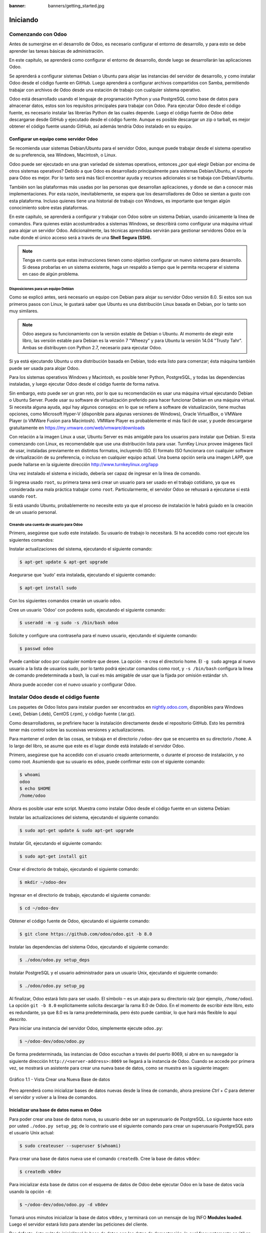 :banner: banners/getting_started.jpg

=========
Iniciando
=========



Comenzando con Odoo
===================

Antes de sumergirse en el desarrollo de Odoo, es necesario configurar el
entorno de desarrollo, y para esto se debe aprender las tareas básicas
de administración.

En este capítulo, se aprenderá como configurar el entorno de desarrollo,
donde luego se desarrollarán las aplicaciones Odoo.

Se aprenderá a configurar sistemas Debian o Ubuntu para alojar las
instancias del servidor de desarrollo, y como instalar Odoo desde el
código fuente en GitHub. Luego aprenderá a configurar archivos
compartidos con Samba, permitiendo trabajar con archivos de Odoo desde
una estación de trabajo con cualquier sistema operativo.

Odoo está desarrollado usando el lenguaje de programación Python y usa
PostgreSQL como base de datos para almacenar datos, estos son los
requisitos principales para trabajar con Odoo. Para ejecutar Odoo desde
el código fuente, es necesario instalar las librerías Python de las
cuales depende. Luego el código fuente de Odoo debe descargarse desde
GitHub y ejecutado desde el código fuente. Aunque es posible descargar
un zip o tarball, es mejor obtener el código fuente usando GitHub, así
además tendría Odoo instalado en su equipo.


Configurar un equipo como servidor Odoo
---------------------------------------

Se recomienda usar sistemas Debian/Ubuntu para el servidor Odoo, aunque
puede trabajar desde el sistema operativo de su preferencia, sea
Windows, Macintosh, o Linux.

Odoo puede ser ejecutado en una gran variedad de sistemas operativos,
entonces ¿por qué elegir Debian por encima de otros sistemas operativos?
Debido a que Odoo es desarrollado principalmente para sistemas
Debian/Ubuntu, el soporte para Odoo es mejor. Por lo tanto será más
fácil encontrar ayuda y recursos adicionales si se trabaja con
Debian/Ubuntu.

También son las plataformas más usadas por las personas que desarrollan
aplicaciones, y donde se dan a conocer más implementaciones. Por esta
razón, inevitablemente, se espera que los desarrolladores de Odoo se
sientan a gusto con esta plataforma. Incluso quienes tiene una historial
de trabajo con Windows, es importante que tengan algún conocimiento sobre
estas plataformas.

En este capítulo, se aprenderá a configurar y trabajar con Odoo sobre un
sistema Debian, usando únicamente la línea de comandos. Para quienes
están acostumbrados a sistemas Windows, se describirá como configurar
una máquina virtual para alojar un servidor Odoo. Adicionalmente, las
técnicas aprendidas servirán para gestionar servidores Odoo en la nube
donde el único acceso será a través de una **Shell Segura (SSH).**

.. note::
    Tenga en cuenta que estas instrucciones tienen como objetivo
    configurar un nuevo sistema para desarrollo. Si desea probarlas en
    un sistema existente, haga un respaldo a tiempo que le permita
    recuperar el sistema en caso de algún problema.


Disposiciones para un equipo Debian
~~~~~~~~~~~~~~~~~~~~~~~~~~~~~~~~~~~

Como se explicó antes, será necesario un equipo con Debian para alojar
su servidor Odoo versión 8.0. Si estos son sus primeros pasos con
Linux, le gustará saber que Ubuntu es una distribución Linux basada en
Debian, por lo tanto son muy similares.

.. note::
    Odoo asegura su funcionamiento con la versión estable de Debian o
    Ubuntu. Al momento de elegir este libro, las versión estable para
    Debian es la versión 7 "Wheezy" y para Ubuntu la versión 14.04
    "Trusty Tahr". Ambas se distribuyen con Python 2.7, necesario para
    ejecutar Odoo.

Si ya está ejecutando Ubuntu u otra distribución basada en Debian, todo
esta listo para comenzar; ésta máquina también puede ser usada para
alojar Odoo.

Para los sistemas operativos Windows y Macintosh, es posible tener
Python, PostgreSQL, y todas las dependencias instaladas, y luego
ejecutar Odoo desde el código fuente de forma nativa.

Sin embargo, esto puede ser un gran reto, por lo que su
recomendación es usar una máquina virtual ejecutando Debian o Ubuntu
Server. Puede usar su software de virtualización preferido para hacer
funcionar Debian en una máquina virtual. Si necesita alguna ayuda, aquí
hay algunos consejos: en lo que se refiere a software de vistualización,
tiene muchas opciones, como Microsoft Hyper-V (disponible para algunas
versiones de Windows), Oracle VirtualBox, o VMWare Player (o VMWare
Fusion para Macintosh). VMWare Player es probablemente el más fácil de
usar, y puede descargarse gratuitamente en
https://my.vmware.com/web/vmware/downloads

Con relación a la imagen Linux a usar, Ubuntu Server es más amigable
para los usuarios para instalar que Debian. Si esta comenzando con Linux,
es recomendable que use una distribución lista para usar. TurnKey Linux
provee imágenes fácil de usar, instaladas previamente en distintos formatos,
incluyendo ISO. El formato ISO funcionara con cualquier software de
virtualización de su preferencia, o incluso en cualquier equipo actual.
Una buena opción sería una imagen LAPP, que puede hallarse en la siguiente
dirección http://www.turnkeylinux.org/lapp

Una vez instalado el sistema e iniciado, debería ser capaz de ingresar
en la línea de comando.

Si ingresa usado ``root``, su primera tarea será crear un usuario para
ser usado en el trabajo cotidiano, ya que es considerada una mala
práctica trabajar como ``root``. Particularmente, el servidor Odoo se
rehusará a ejecutarse si está usando ``root``.

Si está usando Ubuntu, probablemente no necesite esto ya que el proceso
de instalación le habrá guiado en la creación de un usuario personal.


Creando una cuenta de usuario para Odoo
~~~~~~~~~~~~~~~~~~~~~~~~~~~~~~~~~~~~~~~

Primero, asegúrese que sudo este instalado. Su usuario de trabajo lo
necesitará. Si ha accedido como root ejecute los siguientes comandos:

Instalar actualizaciones del sistema, ejecutando el siguiente comando:

.. code:: shell

    $ apt-get update & apt-get upgrade

Asegurarse que 'sudo' esta instalada, ejecutando el siguiente comando:

.. code:: shell

    $ apt-get install sudo


Con los siguientes comandos crearán un usuario odoo.

Cree un usuario 'Odoo' con poderes sudo, ejecutando el siguiente comando:

.. code:: shell

    $ useradd -m -g sudo -s /bin/bash odoo

Solicite y configure una contraseña para el nuevo usuario, ejecutando el siguiente comando:

.. code:: shell

    $ passwd odoo

Puede cambiar odoo por cualquier nombre que desee. La opción ``-m`` crea
el directorio home. El ``-g sudo`` agrega al nuevo usuario a la lista de
usuarios sudo, por lo tanto podrá ejecutar comandos como root, y
``-s /bin/bash`` configura la línea de comando predeterminada a bash, la
cual es más amigable de usar que la fijada por omisión estándar ``sh``.

Ahora puede acceder con el nuevo usuario y configurar Odoo.


Instalar Odoo desde el código fuente
====================================

Los paquetes de Odoo listos para instalar pueden ser encontrados en
`nightly.odoo.com <http://nightly.odoo.com>`_, disponibles para Windows
(.exe), Debian (.deb), CentOS (.rpm), y código fuente (.tar.gz).

Como desarrolladores, se prefiriere hacer la instalación directamente desde
el repositorio GitHub. Esto les permitirá tener más control sobre las sucesivas
versiones y actualizaciones.

Para mantener el orden de las cosas, se trabaja en el directorio
``/odoo-dev`` que se encuentra en su directorio ``/home``. A lo largo
del libro, se asume que este es el lugar donde está instalado el
servidor Odoo.

Primero, asegúrese que ha accedido con el usuario creado anteriormente,
o durante el proceso de instalación, y no como root. Asumiendo que su
usuario es ``odoo``, puede confirmar esto con el siguiente comando:

.. code:: shell

    $ whoami
    odoo
    $ echo $HOME
    /home/odoo

Ahora es posible usar este script. Muestra como instalar Odoo desde el
código fuente en un sistema Debian:

Instalar las actualizaciones del sistema, ejecutando el siguiente comando:

.. code:: shell

    $ sudo apt-get update & sudo apt-get upgrade

Instalar Git, ejecutando el siguiente comando:

.. code:: shell

    $ sudo apt-get install git

Crear el directorio de trabajo, ejecutando el siguiente comando:

.. code:: shell

    $ mkdir ~/odoo-dev

Ingresar en el directorio de trabajo, ejecutando el siguiente comando:

.. code:: shell

    $ cd ~/odoo-dev

Obtener el código fuente de Odoo, ejecutando el siguiente comando:

.. code:: shell

    $ git clone https://github.com/odoo/odoo.git -b 8.0

Instalar las dependencias del sistema Odoo, ejecutando el siguiente comando:

.. code:: shell

    $ ./odoo/odoo.py setup_deps

Instalar PostgreSQL y el usuario administrador para un usuario Unix, ejecutando el siguiente comando:

.. code:: shell

    $ ./odoo/odoo.py setup_pg

Al finalizar, Odoo estará listo para ser usado. El símbolo ``~`` es un
atajo para su directorio raíz (por ejemplo, ``/home/odoo``). La opción
``git -b 8.0`` explícitamente solicita descargar la rama 8.0 de Odoo. En
el momento de escribir éste libro, esto es redundante, ya que 8.0 es la
rama predeterminada, pero ésto puede cambiar, lo que hará más flexible
lo aquí descrito.

Para iniciar una instancia del servidor Odoo, simplemente ejecute
``odoo.py``:

.. code:: shell

    $ ~/odoo-dev/odoo/odoo.py

De forma predeterminada, las instancias de Odoo escuchan a través del
puerto 8069, si abre en su navegador la siguiente dirección
``http://<server-address>:8069`` se llegará a la instancia de Odoo.
Cuando se accede por primera vez, se mostrará un asistente para crear
una nueva base de datos, como se muestra en la siguiente imagen:

.. figure:: images/52_1.jpg
  :align: center
  :alt: Gráfico 1.1 - Vista Crear una Nueva Base de datos

  Gráfico 1.1 - Vista Crear una Nueva Base de datos

Pero aprenderá como inicializar bases de datos nuevas desde la línea de
comando, ahora presione *Ctrl* + *C* para detener el servidor y volver a
la línea de comandos.


Inicializar una base de datos nueva en Odoo
-------------------------------------------

Para poder crear una base de datos nueva, su usuario debe ser un
superusuario de PostgreSQL. Lo siguiente hace esto por usted
``./odoo.py setup_pg``; de lo contrario use el siguiente comando para
crear un superusuario PostgreSQL para el usuario Unix actual:

.. code:: shell

    $ sudo createuser --superuser $(whoami)

Para crear una base de datos nueva use el comando ``createdb``. Cree la
base de datos ``v8dev``:

.. code:: shell

    $ createdb v8dev

Para inicializar ésta base de datos con el esquema de datos de Odoo debe
ejecutar Odoo en la base de datos vacía usando la opción ``-d``:

.. code:: shell

    $ ~/odoo-dev/odoo/odoo.py -d v8dev

Tomará unos minutos inicializar la base de datos ``v8dev``, y terminará
con un mensaje de log INFO **Modules loaded**. Luego el servidor estará
listo para atender las peticiones del cliente.

Por defecto, éste método inicializará la base de datos con los datos de
demostración, lo cual frecuentemente es útil en bases de datos de
desarrollo. Para inicializar una base de datos sin los datos de
demostración, agregue la siguiente opción al comando anterior:
``--without-demo-data=all``.

Para mostrar la pantalla de acceso abra en un navegador web
``http://<server-name>:8069``. Si no conoce el nombre de su servidor,
escriba el comando ``hostname`` en la terminal para averiguarlo, o el
comando ``ifconfig`` para conocer la dirección IP.

Si está alojando Odoo en una máquina virtual probablemente necesite
hacer algunas configuraciones de red para poder usarlo como servidor. La
solución más simple es cambiar el tipo de red de la VM de NAT a Bridged.
Con esto, en vez de compartir la dirección IP del equipo, la VM huésped
tendrá su propia dirección IP. También es posible usar NAT, pero esto
requiere que configure el enrutamiento de puerto, así su sistema sabrá
que algunos puertos, como el 8069, deben ser controlados por la VM. En
caso de algún problema, con suerte estos detalles puedan ayudarle a
encontrar ayuda en la documentación del software de virtualización de su
preferencia.

La cuenta de usuario predeterminada es ``admin`` con la contraseña
``admin``. Una vez acceda se mostrará el menú **Configuración**,
revelando los módulos instalados. Elimine el filtro de **Instalado** y
podrá ver e instalar cualquiera de los módulos oficiales.

En cualquier momento que desee detener la instancia del servidor Odoo y
volver a la línea de comando, presione *Ctrl* + *C*. En consola,
presiona la tecla de flecha Arriba para mostrar el comando anterior
ejecutado, esta es una forma rápida de iniciar Odoo con las mismas
opciones. Notará que *Ctrl* + *C* seguido de la flecha Arriba y *Enter*
es una combinación frecuentemente usada para reiniciar el servidor Odoo
durante el desarrollo.


Gestionar la base de datos
~~~~~~~~~~~~~~~~~~~~~~~~~~

Ha visto como crear e inicializar bases de datos nuevas en Odoo desde la
línea de comando. Existen más comandos que valen la pena conocer para
gestionar bases de datos.

Ya sabe como usar el comando ``createdb`` para crear una base de datos
vacía, pero también puede crear una base de datos copiando una
existente, usando la opción ``--template``.

Asegúrese que su instancia de Odoo este detenida y no tenga otra
conexión abierta con la base de datos ``v8dev`` creada anteriormente, y
ejecute:

.. code:: shell

    $ createdb --template=v8dev v8test

De hecho, cada vez que se crea una base de datos, es usada una
plantilla. Si no se especifica ninguna, se usa una predefinida llamada
``template1``.

Para listar las bases de datos existentes en su sistema use la utilidad
``psql`` de PostgreSQL con la opción ``-l``:

.. code:: shell

    $ psql -l

Al ejecutar esto se debe listar las dos bases de datos creadas hasta los
momentos: ``v8dev`` y ``v8test``. La lista también mostrará la
codificación usada en cada base de datos. La codificación predeterminada
es UTF8, la cual es necesaria para las bases de datos Odoo.

Para eliminar una base de datos que ya no necesite (o necesita crear
nuevamente), use el comando ``dropdb``:

.. code:: shell

    $ dropdb v8test

Ahora ya conoce lo básico para trabajar con varias bases de datos. Para
aprender más sobre PostgresSQL, puede encontrar la documentación oficial
en http://www.postgresql.org/docs/

.. warning::

    *Eliminar una base de datos destruirá los datos de forma
    irrevocable. Tenga cuidado al ejecutar esta acción y mantenga
    siempre respaldos de sus bases de datos.*


Unas palabras sobre las versiones de Odoo
-----------------------------------------

A la fecha de publicación, la última versión estable de Odoo es la 8,
marcada en GitHub como branch ``8.0``. Ésta es la versión con la que se
trabajará a lo largo de éste libro.

Es importante saber que las bases de datos de Odoo son incompatibles
entre versiones principales de Odoo. Esto significa que si ejecuta un
servidor Odoo 8 contra una base de datos Odoo/OpenERP 7, no funcionará.
Es necesario un trabajo de migración significativo para que una base de
datos pueda ser usada con una versión más reciente del producto.

Lo mismo pasa con los módulos: como regla general un módulo desarrollado
para una versión más reciente de Odoo no funcionará con otras versiones.
Cuando descargue módulos desde la Web desarrollados por la comunidad,
asegúrese que estén dirigidos a la versión de Odoo que esté usando.

Por otro lado, los lanzamientos principales (7.0, 8.0) reciben
actualizaciones frecuentes, pero en su mayoría deberán ser correcciones
de fallos. Tiene la garantía de ser "estables para la API", lo que
significa que las estructuras del modelo de datos y los identificadores
de vista de los elementos se mantendrán estables. Esto es importante
porque significa que no habrá riesgo de estropear los módulos
personalizados por causa de cambios incompatibles en los módulos base.

Sea consciente que la versión en la rama ``master`` se convertirá en la
próxima versión principal estable, pero hasta entonces no será "estable
para la API" y no debe usarla para construir módulos personalizados.
Hacer esto es como moverse en arena movediza: no hay formar de asegurar
cuando algún cambio introducido hará que su módulo falle.


Más opciones de configuración del servidor
------------------------------------------

El servidor Odoo soporta unas pocas opciones más. Es posible verificar
todas las opciones disponibles con la opción ``--help``:

.. code:: shell

    $ ./odoo.py --help

Vale la pena tener una idea general de las más importantes.


Archivos de configuración del servidor Odoo
~~~~~~~~~~~~~~~~~~~~~~~~~~~~~~~~~~~~~~~~~~~

La mayoría de las opciones pueden ser guardadas en un archivo de
configuración. De forma predeterminada, Odoo usará el archivo
``.openerp-serverrc`` en su directorio home. Convenientemente, existe
una opción ``--save`` para guardar la instancia actual de configuración
dentro de ese archivo, ejecute el siguiente comando:

.. code:: shell

    $ ~/odoo-dev/odoo/odoo.py --save --stop-after-init

Aquí también se usa la opción ``--stop-after-init``, para que el
servidor se detenga al finalizar las acciones. Ésta opción es usada
frecuentemente para ejecutar pruebas y solicitar la ejecución de
actualización de un módulo para verificar que se instala correctamente.

Ahora se puede inspeccionar lo que se guardó en este archivo de
configuración, ejecutando el siguiente comando:

.. code:: shell

    $ more ~/.openerp_serverrc

Esto mostrará todas las opciones de configuración disponibles con sus
valores predeterminados. La edición se hará efectiva la próxima vez que
inicie una instancia de Odoo. Escriba ``q`` para salir y retornar a la
línea de comandos.

También es posible seleccionar un archivo específico de configuración,
usando la opción ``--conf=<filepath>``. Los archivos de configuración no
necesitan tener todas las opciones de configuración que ha visto hasta
ahora. Solo es necesario que estén aquellas opciones que cambian los
valores predeterminados.


Cambiar el puerto de escucha
~~~~~~~~~~~~~~~~~~~~~~~~~~~~

El comando ``--xmlrpc-server=<port>`` permite cambiar el puerto
predeterminado 8069 desde donde la instancia del servidor escucha las
peticiones. Esto puede ser usado para ejecutar más de una instancia al
mismo tiempo, en el mismo servidor.

Intente esto. Abra dos ventanas de la terminal. En la primera
ejecute:

.. code:: shell

    $ ~/odoo-dev/odoo.py --xmlrpc-port=8070

y en la otra ejecute:

.. code:: shell

    $ ~/odoo-dev/odoo.py --xmlrpc-port=8071

Y allí lo tiene: dos instancias de Odoo en el mismo servidor escuchando
a través de diferentes puertos. Las dos instancias pueden ser usadas en
la misma o en diferentes base de datos. Y ambas pueden ejecutar
versiones iguales o diferentes de Odoo.


Registro
~~~~~~~~

La opción ``--log-level`` permite configurar el nivel de detalle del
registro. Esto puede ser muy útil para entender lo que esta pasando en
el servidor. Por ejemplo, para habilitar el nivel de registro de
depuración utilice: ``--log-level=debug``

Los siguientes niveles de registro pueden ser particularmente
interesantes:

- ``debug_sql`` para inspeccionar el SQL generado por el servidor.

- ``debug_rpc`` para detallar las peticiones recibidas por el servidor.

- ``debug_rpc`` para detallar las respuestas enviadas por el servidor.

La salida del registro es enviada de forma predeterminada a la salida
estándar (la terminal), pero puede ser dirigida a un archivo de registro
con la opción ``--logfile=<filepath>``.

Finalmente, la opción ``--debug`` llamará al *depurador Python* (``pdb``)
cuando aparezca una excepción. Es útil hacer un análisis post-mortem de
un error del servidor. Note que esto no tiene ningún efecto en el nivel
de detalle del registro. Se pueden encontrar más detalles sobre los
comandos del depurador de Python aquí:
https://docs.python.org/2/library/pdb.html#debugger-commands.


Desarrollar desde la estación de trabajo
========================================

Puede ejecutar Odoo con un sistema Debian/Ubuntu, en una máquina virtual
local o en un servidor remoto. Pero posiblemente prefiera hacer el
trabajo de desarrollo en su estación de trabajo personal, usando su
editor de texto o IDE favorito.

Éste puede ser el caso para las personas que desarrollan en estaciones
de trabajo con Windows. Pero puede también ser el caso para las personas
que usan Linux y necesitan trabajar en un servidor Odoo desde una red
local.

Una solución para esto es habilitar el uso compartido de archivos en el
servidor Odoo, así los archivos son fáciles de editar desde su estación
de trabajo. Para las operaciones del servidor Odoo, como reiniciar el
servidor, es posible usar un intérprete de comando SSH (como PUTTY en
Windows) junto a su editor favorito.


Usar un editor de texto Linux
-----------------------------

Tarde o temprano, será necesario editar archivos desde la línea de
comandos. En muchos sistemas Debian el editor de texto predeterminado es
vi. Si no se siente a gusto con éste, puede usar una alternativa más
amigable. En sistemas Ubuntu el editor de texto predeterminado es ``nano``.
Puede que prefiera usar éste ya que es más fácil de usar. En caso que no
esté disponible en su servidor, puede instalarlo, ejecutando el siguiente
comando:

.. code:: shell

    $ sudo apt-get install nano

En las siguientes secciones se asumirá como el editor de preferencia. Si
prefiere cualquier otro editor, siéntase libre de adaptar los comandos
de acuerdo a su elección.


Instalar y configurar Samba
---------------------------

El proyecto Samba proporciona a Linux servicios para compartir archivos
compatibles con sistemas Microsoft Windows. Se puede instalar en el
servidor Debian/Ubuntu, ejecutando el siguiente comando:

.. code:: shell

    $ sudo apt-get install samba samba-common-bin

El paquete ``samba`` instala el servicio para compartir archivos y el
paquete ``samba-common-bin`` es necesario para la herramienta
``smbpasswd``. De forma predeterminada los usuarios autorizados para
acceder a los archivos compartidos necesitan ser registrados. Es necesario
registrar el usuario ``odoo`` y asignarle una contraseña para su acceso a
los archivos compartidos, ejecutando el siguiente comando:

.. code:: shell

    $ sudo smbpasswd -a odoo

Después de esto el usuario ``odoo`` podrá acceder a un recurso compartido de
archivos para su directorio *home*, pero será de solo lectura. Se requiere
el acceso a escritura, así que es necesario editar los archivos de
configuración de Samba para cambiar eso, ejecutando el siguiente comando:

.. code:: shell

    $ sudo nano /etc/samba/smb.conf

En el archivo de configuración, busque la sección ``[homes]``. Edite las
líneas de configuración para que sean iguales a los siguientes ajustes:

::

    [homes]
       comment = Home Directories
       browseable = yes
       read only = no
       create mask = 0640
       directory mask = 0750

Para que estos cambios en la configuración tengan efecto, reinicie el
servicio, ejecutando el siguiente comando:

.. code:: shell

    $ sudo /etc/init.d/smbd restart


Habilitar las herramientas técnicas
-----------------------------------

Odoo incluye algunas herramientas que son muy útiles para las personas
que desarrollan, y usted hará uso de estas a lo largo del libro. Estas son
las Características Técnicas y el Modo de Desarrollo.

Estas están deshabilitadas de forma predeterminada, así que aprenderá
como habilitarlas.

.. figure:: images/70_1.jpg
  :align: center
  :alt: Gráfico 1.2 - Características Técnicas de Odoo

  Gráfico 1.2 - Características Técnicas de Odoo


Activar las Características Técnicas
------------------------------------

Las Características Técnicas proporcionan herramientas avanzadas de
configuración del servidor.

Estas están deshabilitadas de forma predeterminada, y para habilitarlas,
es necesario acceder con el usuario Administrador. En el menú
**Configuración**, seleccione **Usuarios** y edite el usuario
Administrador. En la pestaña **Derechos de Acceso**, encontrará una
casilla de selección de **Características Técnicas**. Seleccione esa
casilla y guarde los cambios.

Ahora es necesario recargar la página en el navegador web. Deberá poder
ver en el menú **Configuraciones** una nueva sección **Técnico** que da
acceso a lo interno del servidor Odoo.

La opción del menú **Técnico** permite inspeccionar y editar todas las
configuraciones de Odoo almacenadas en la base de datos, desde la
interfaz de usuario, a la seguridad y otros parámetros del sistema.
Aprenderá más sobre esto a lo largo del libro.


Activar el modo de Desarrollo
~~~~~~~~~~~~~~~~~~~~~~~~~~~~~

El modo de Desarrollo habilita una caja de selección cerca de la parte
superior de la ventana Odoo, haciendo accesible algunas opciones de
configuración avanzadas en toda la aplicación. También deshabilita la
modificación del código JavaScript y CSS usado por el cliente web,
haciendo más fácil la depuración del comportamiento del lado del
cliente.

Para habilitarlo, abra el menú desplegable en la esquina superior
derecha de la ventana del navegador, en el nombre de usuario, y
seleccione la opción **Acerca de Odoo**. En la ventana de dialogo
**Acerca de**, haga clic sobre el botón **Activar modo desarrollador**
en la esquina superior derecha.

.. figure:: images/71_1.jpg
  :align: center
  :alt: Gráfico 1.3 - Activar Modo de Desarrollo en Odoo

  Gráfico 1.3 - Activar Modo de Desarrollo en Odoo

Luego de esto, verá una caja de selección **Depurar Vista** en la parte
superior izquierda del área actual del formulario.


Instalar módulos de terceras partes
===================================

Hacer que nuevos módulos estén disponibles en una instancia de Odoo para
que puedan ser instalados es algo que puede resultar confuso para las
personas nuevas. Pero no necesariamente tiene que ser así, así que a
continuación se desmitificará esta suposición.


Encontrar módulos de la comunidad
---------------------------------

Existen muchos módulos para Odoo disponibles en Internet. El sitio web
https://www.odoo.com/apps es un catalogo de módulos que pueden ser
descargados e instalados. La **Odoo Community Association (OCA)** coordina
las contribuciones de la comunidad y mantiene unos pocos repositorios en
GitHub, en https://github.com/OCA.

Para agregar un módulo a la instalación de Odoo puede simplemente
copiarlo dentro del directorio de complementos, junto a los módulos
oficiales. En este caso, el directorio de complementos está en
``~/odoo-dev/odoo/addons/``. Ésta puede que no sea la mejor opción para
Ud., debido a que su instalación está basada en una versión controlada
por el repositorio, y querrá tenerla sincronizada con el repositorio de
GitHub.

Afortunadamente, es posible usar ubicaciones adicionales para los
módulos, por lo que se puede tener los módulos personalizados en un
directorio diferente, sin mezclarlos con los complementos oficiales.

Como ejemplo, se descargará el proyecto ``department`` de OCA y sus
módulos se harán disponibles en la instalación de Odoo. Éste proyecto es
un conjunto de módulos muy simples que agregan un campo Departamento en
muchos formularios, como en el de Proyectos u Oportunidades de CRM.

Para obtener el código fuente desde GitHub:

.. code:: shell

    $ cd ~/odoo-dev
    $ git clone https://github.com/OCA/department.git -b 8.0

Se usó la opción ``-b`` para asegurar que se descargan los módulos de la
versión 8.0.

Pero debido a que en el momento de escribir esto la versión 8.0 en la
rama predeterminada del proyecto la opción ``-b`` podría haber sido
omitida.

Luego, se tendrá un directorio ``/department`` nuevo junto al directorio
``/odoo``, que contendrá los módulos. Ahora es necesario hacer saber a
Odoo sobre este nuevo directorio.


Configurar la ruta de complementos
----------------------------------

El servidor Odoo tiene una opción llamada ``addons-path`` que define
donde buscar los módulo. De forma predeterminada este apunta al
directorio ``/addons`` del servidor Odoo que se esta ejecutando.

Afortunadamente, es posible asignar no uno, sino una lista de
directorios donde se pueden encontrar los módulos. Esto permite mantener
los módulos personalizados en un directorio diferente, sin mezclarlos
con los complementos oficiales. Se ejecutará el servidor con una ruta de
complemento incluyendo el nuevo directorio de módulos:

.. code:: shell

    $ cd ~/odoo-dev/odoo
    $ ./odoo.py -d v8dev --addons-path="/department,./addons"

Si se observa con cuidado el registro del servidor notará una línea
reportando la ruta de los complementos en uso: **INFO ? Openerp: addons
paths:** (...). Confirmando que la instancia contiene su directorio
``department``.

.. figure:: images/76_1.jpg
  :align: center
  :alt: Gráfico 1.4 - Confirmar que la instancia Odoo reconoce el directorio 'department'

  Gráfico 1.4 - Confirmar que la instancia Odoo reconoce el directorio 'department'


Actualizar la lista de módulos
------------------------------

Es necesario pedirle a Odoo que actualice su lista de módulos antes que
estos módulos nuevos estén disponibles para ser instalados.

Para esto es necesario habilitar el menú **Técnico**, debido a que esta
provee la opción de menú **Actualizar Lista de Módulos**. Esta puede ser
encontrada en la sección **Módulos** en el menú **Configuración**.

Luego de ejecutar la actualización de la lista de módulos se puede
confirmar que los módulos nuevos están disponibles para ser instalados.
En la lista de **Módulos Locales**, quite el filtro de
``Aplicaciones en línea`` y busque ``department``. Debería poder ver los
nuevos módulos disponibles.

.. figure:: images/76_1.jpg
  :align: center
  :alt: Gráfico 1.5 - Actualizar Lista de Módulos

  Gráfico 1.5 - Actualizar Lista de Módulos


Resumen
=======

En el **capítulo 1**, usted aprendió como configurar un sistema Debian
para alojar Odoo e instalarlo desde GitHub. También aprendió como crear
bases de datos en Odoo y ejecutar instancias Odoo. Para permitir que
las personas que desarrollan usen sus herramientas favoritas en sus
estaciones de trabajo, se explicó como configurar archivos compartidos
en el servidor Odoo.

En estos momentos debería tener un ambiente Odoo completamente funcional
para trabajar, y sentirse a gusto con el manejo de bases de datos e
instancias.

Con esto claro, es momento de ir directo a la acción. En el próximo
capítulo se creará el primer módulo Odoo y entenderá los elementos
principales involucrados.

¡Comience!

